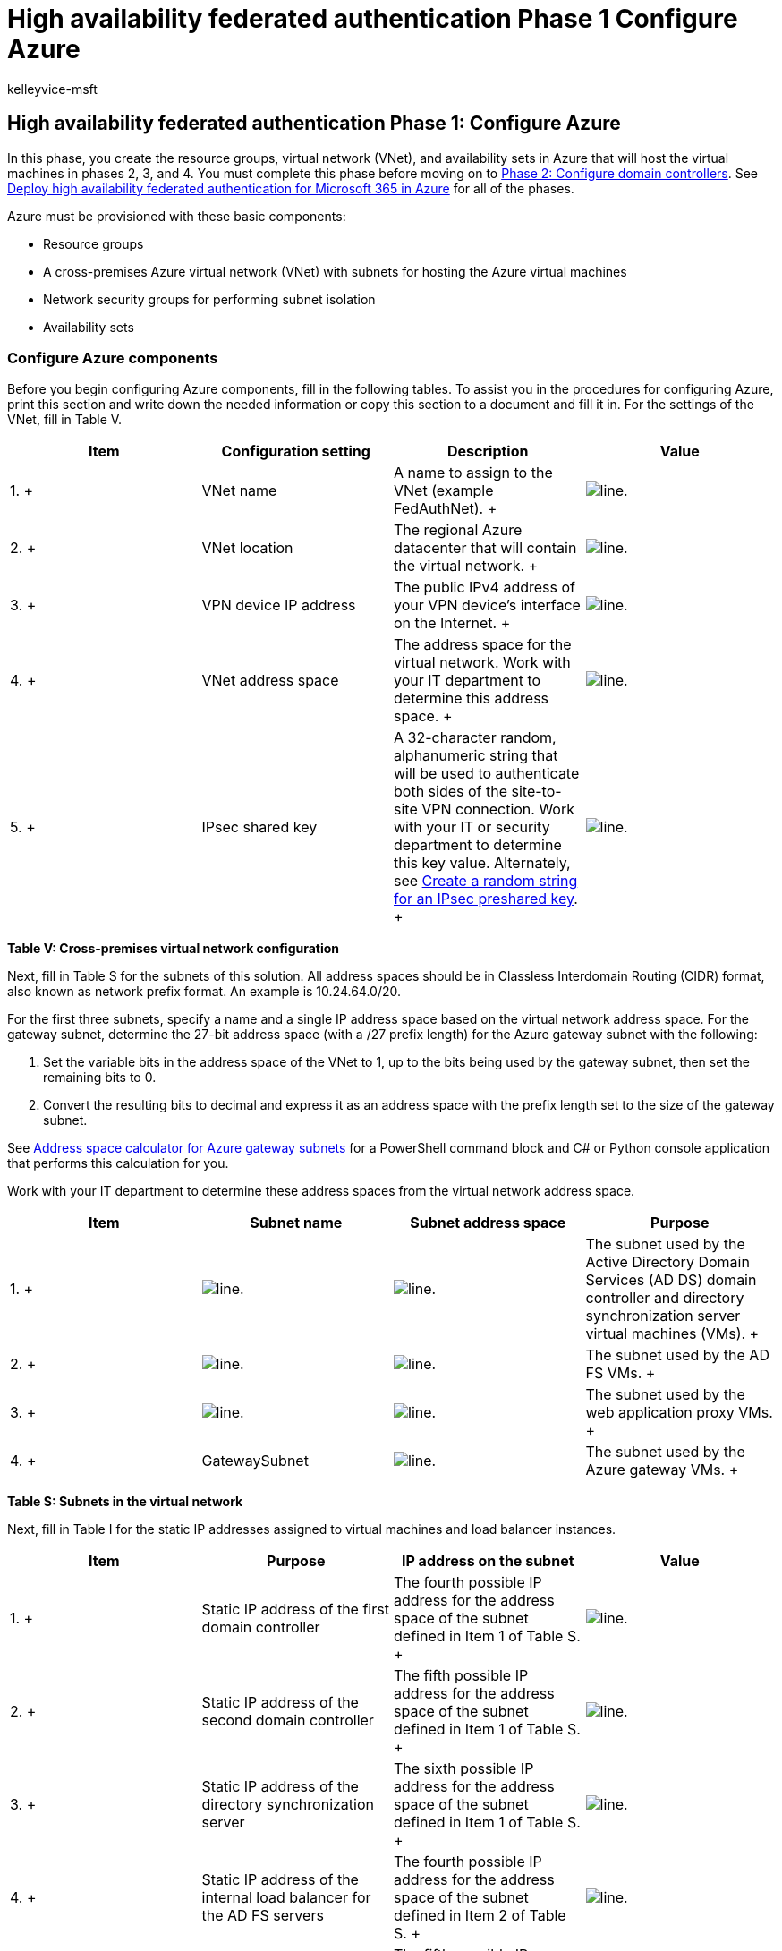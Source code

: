 = High availability federated authentication Phase 1 Configure Azure
:audience: ITPro
:author: kelleyvice-msft
:description: Summary: Configure the Microsoft Azure infrastructure to host high availability federated authentication for Microsoft 365.
:f1.keywords: ["CSH"]
:manager: scotv
:ms.assetid: 91266aac-4d00-4b5f-b424-86a1a837792c
:ms.author: kvice
:ms.collection: Ent_O365
:ms.custom: Ent_Solutions
:ms.date: 11/25/2019
:ms.localizationpriority: medium
:ms.service: microsoft-365-enterprise
:ms.topic: article

== High availability federated authentication Phase 1: Configure Azure

In this phase, you create the resource groups, virtual network (VNet), and availability sets in Azure that will host the virtual machines in phases 2, 3, and 4.
You must complete this phase before moving on to xref:high-availability-federated-authentication-phase-2-configure-domain-controllers.adoc[Phase 2: Configure domain controllers].
See xref:deploy-high-availability-federated-authentication-for-microsoft-365-in-azure.adoc[Deploy high availability federated authentication for Microsoft 365 in Azure] for all of the phases.

Azure must be provisioned with these basic components:

* Resource groups
* A cross-premises Azure virtual network (VNet) with subnets for hosting the Azure virtual machines
* Network security groups for performing subnet isolation
* Availability sets

=== Configure Azure components

Before you begin configuring Azure components, fill in the following tables.
To assist you in the procedures for configuring Azure, print this section and write down the needed information or copy this section to a document and fill it in.
For the settings of the VNet, fill in Table V.

|===
| *Item* | *Configuration setting* | *Description* | *Value*

| 1.
+
| VNet name  +
| A name to assign to the VNet (example FedAuthNet).
+
| image:../media/Common-Images/TableLine.png[line.]  +

| 2.
+
| VNet location  +
| The regional Azure datacenter that will contain the virtual network.
+
| image:../media/Common-Images/TableLine.png[line.]  +

| 3.
+
| VPN device IP address  +
| The public IPv4 address of your VPN device's interface on the Internet.
+
| image:../media/Common-Images/TableLine.png[line.]  +

| 4.
+
| VNet address space  +
| The address space for the virtual network.
Work with your IT department to determine this address space.
+
| image:../media/Common-Images/TableLine.png[line.]  +

| 5.
+
| IPsec shared key  +
| A 32-character random, alphanumeric string that will be used to authenticate both sides of the site-to-site VPN connection.
Work with your IT or security department to determine this key value.
Alternately, see https://social.technet.microsoft.com/wiki/contents/articles/32330.create-a-random-string-for-an-ipsec-preshared-key.aspx[Create a random string for an IPsec preshared key].
+
| image:../media/Common-Images/TableLine.png[line.]  +
|===

*Table V: Cross-premises virtual network configuration*

Next, fill in Table S for the subnets of this solution.
All address spaces should be in Classless Interdomain Routing (CIDR) format, also known as network prefix format.
An example is 10.24.64.0/20.

For the first three subnets, specify a name and a single IP address space based on the virtual network address space.
For the gateway subnet, determine the 27-bit address space (with a /27 prefix length) for the Azure gateway subnet with the following:

. Set the variable bits in the address space of the VNet to 1, up to the bits being used by the gateway subnet, then set the remaining bits to 0.
. Convert the resulting bits to decimal and express it as an address space with the prefix length set to the size of the gateway subnet.

See xref:address-space-calculator-for-azure-gateway-subnets.adoc[Address space calculator for Azure gateway subnets] for a PowerShell command block and C# or Python console application that performs this calculation for you.

Work with your IT department to determine these address spaces from the virtual network address space.

|===
| *Item* | *Subnet name* | *Subnet address space* | *Purpose*

| 1.
+
| image:../media/Common-Images/TableLine.png[line.]  +
| image:../media/Common-Images/TableLine.png[line.]  +
| The subnet used by the Active Directory Domain Services (AD DS) domain controller and directory synchronization server virtual machines (VMs).
+

| 2.
+
| image:../media/Common-Images/TableLine.png[line.]  +
| image:../media/Common-Images/TableLine.png[line.]  +
| The subnet used by the AD FS VMs.
+

| 3.
+
| image:../media/Common-Images/TableLine.png[line.]  +
| image:../media/Common-Images/TableLine.png[line.]  +
| The subnet used by the web application proxy VMs.
+

| 4.
+
| GatewaySubnet  +
| image:../media/Common-Images/TableLine.png[line.]  +
| The subnet used by the Azure gateway VMs.
+
|===

*Table S: Subnets in the virtual network*

Next, fill in Table I for the static IP addresses assigned to virtual machines and load balancer instances.

|===
| *Item* | *Purpose* | *IP address on the subnet* | *Value*

| 1.
+
| Static IP address of the first domain controller  +
| The fourth possible IP address for the address space of the subnet defined in Item 1 of Table S.
+
| image:../media/Common-Images/TableLine.png[line.]  +

| 2.
+
| Static IP address of the second domain controller  +
| The fifth possible IP address for the address space of the subnet defined in Item 1 of Table S.
+
| image:../media/Common-Images/TableLine.png[line.]  +

| 3.
+
| Static IP address of the directory synchronization server  +
| The sixth possible IP address for the address space of the subnet defined in Item 1 of Table S.
+
| image:../media/Common-Images/TableLine.png[line.]  +

| 4.
+
| Static IP address of the internal load balancer for the AD FS servers  +
| The fourth possible IP address for the address space of the subnet defined in Item 2 of Table S.
+
| image:../media/Common-Images/TableLine.png[line.]  +

| 5.
+
| Static IP address of the first AD FS server  +
| The fifth possible IP address for the address space of the subnet defined in Item 2 of Table S.
+
| image:../media/Common-Images/TableLine.png[line.]  +

| 6.
+
| Static IP address of the second AD FS server  +
| The sixth possible IP address for the address space of the subnet defined in Item 2 of Table S.
+
| image:../media/Common-Images/TableLine.png[line.]  +

| 7.
+
| Static IP address of the first web application proxy server  +
| The fourth possible IP address for the address space of the subnet defined in Item 3 of Table S.
+
| image:../media/Common-Images/TableLine.png[line.]  +

| 8.
+
| Static IP address of the second web application proxy server  +
| The fifth possible IP address for the address space of the subnet defined in Item 3 of Table S.
+
| image:../media/Common-Images/TableLine.png[line.]  +
|===

*Table I: Static IP addresses in the virtual network*

For two Domain Name System (DNS) servers in your on-premises network that you want to use when initially setting up the domain controllers in your virtual network, fill in Table D.
Work with your IT department to determine this list.

|===
| *Item* | *DNS server friendly name* | *DNS server IP address*

| 1.
+
| image:../media/Common-Images/TableLine.png[line.]  +
| image:../media/Common-Images/TableLine.png[line.]  +

| 2.
+
| image:../media/Common-Images/TableLine.png[line.]  +
| image:../media/Common-Images/TableLine.png[line.]  +
|===

*Table D: On-premises DNS servers*

To route packets from the cross-premises network to your organization network across the site-to-site VPN connection, you must configure the virtual network with a local network that has a list of the address spaces (in CIDR notation) for all of the reachable locations on your organization's on-premises network.
The list of address spaces that define your local network must be unique and must not overlap with the address space used for other virtual networks or other local networks.

For the set of local network address spaces, fill in Table L.
Note that three blank entries are listed but you will typically need more.
Work with your IT department to determine this list of address spaces.

|===
| *Item* | *Local network address space*

| 1.
+
| image:../media/Common-Images/TableLine.png[line.]  +

| 2.
+
| image:../media/Common-Images/TableLine.png[line.]  +

| 3.
+
| image:../media/Common-Images/TableLine.png[line.]  +
|===

*Table L: Address prefixes for the local network*

Now let's begin building the Azure infrastructure to host your federated authentication for Microsoft 365.

____
[!NOTE] The following command sets use the latest version of Azure PowerShell.
See link:/powershell/azure/get-started-azureps[Get started with Azure PowerShell].
____

First, start an Azure PowerShell prompt and login to your account.

[,powershell]
----
Connect-AzAccount
----

____
[!TIP] To generate ready-to-run PowerShell command blocks based on your custom settings, use this https://github.com/MicrosoftDocs/OfficeDocs-Enterprise/raw/live/Enterprise/downloads/O365FedAuthInAzure_Config.xlsx[Microsoft Excel configuration workbook].
____

Get your subscription name using the following command.

[,powershell]
----
Get-AzSubscription | Sort Name | Select Name
----

For older versions of Azure PowerShell, use this command instead.

[,powershell]
----
Get-AzSubscription | Sort Name | Select SubscriptionName
----

Set your Azure subscription.
Replace everything within the quotes, including the < and > characters, with the correct name.

[,powershell]
----
$subscrName="<subscription name>"
Select-AzSubscription -SubscriptionName $subscrName
----

Next, create the new resource groups.
To determine a unique set of resource group names, use this command to list your existing resource groups.

[,powershell]
----
Get-AzResourceGroup | Sort ResourceGroupName | Select ResourceGroupName
----

Fill in the following table for the set of unique resource group names.

|===
| *Item* | *Resource group name* | *Purpose*

| 1.
+
| image:../media/Common-Images/TableLine.png[line.]  +
| Domain controllers  +

| 2.
+
| image:../media/Common-Images/TableLine.png[line.]  +
| AD FS servers  +

| 3.
+
| image:../media/Common-Images/TableLine.png[line.]  +
| Web application proxy servers  +

| 4.
+
| image:../media/Common-Images/TableLine.png[line.]  +
| Infrastructure elements  +
|===

*Table R: Resource groups*

Create your new resource groups with these commands.

[,powershell]
----
$locName="<an Azure location, such as West US>"
$rgName="<Table R - Item 1 - Name column>"
New-AzResourceGroup -Name $rgName -Location $locName
$rgName="<Table R - Item 2 - Name column>"
New-AzResourceGroup -Name $rgName -Location $locName
$rgName="<Table R - Item 3 - Name column>"
New-AzResourceGroup -Name $rgName -Location $locName
$rgName="<Table R - Item 4 - Name column>"
New-AzResourceGroup -Name $rgName -Location $locName
----

Next, you create the Azure virtual network and its subnets.

[,powershell]
----
$rgName="<Table R - Item 4 - Resource group name column>"
$locName="<your Azure location>"
$vnetName="<Table V - Item 1 - Value column>"
$vnetAddrPrefix="<Table V - Item 4 - Value column>"
$dnsServers=@( "<Table D - Item 1 - DNS server IP address column>", "<Table D - Item 2 - DNS server IP address column>" )
# Get the shortened version of the location
$locShortName=(Get-AzResourceGroup -Name $rgName).Location

# Create the subnets
$subnet1Name="<Table S - Item 1 - Subnet name column>"
$subnet1Prefix="<Table S - Item 1 - Subnet address space column>"
$subnet1=New-AzVirtualNetworkSubnetConfig -Name $subnet1Name -AddressPrefix $subnet1Prefix
$subnet2Name="<Table S - Item 2 - Subnet name column>"
$subnet2Prefix="<Table S - Item 2 - Subnet address space column>"
$subnet2=New-AzVirtualNetworkSubnetConfig -Name $subnet2Name -AddressPrefix $subnet2Prefix
$subnet3Name="<Table S - Item 3 - Subnet name column>"
$subnet3Prefix="<Table S - Item 3 - Subnet address space column>"
$subnet3=New-AzVirtualNetworkSubnetConfig -Name $subnet3Name -AddressPrefix $subnet3Prefix
$gwSubnet4Prefix="<Table S - Item 4 - Subnet address space column>"
$gwSubnet=New-AzVirtualNetworkSubnetConfig -Name "GatewaySubnet" -AddressPrefix $gwSubnet4Prefix

# Create the virtual network
New-AzVirtualNetwork -Name $vnetName -ResourceGroupName $rgName -Location $locName -AddressPrefix $vnetAddrPrefix -Subnet $gwSubnet,$subnet1,$subnet2,$subnet3 -DNSServer $dnsServers
----

Next, you create network security groups for each subnet that has virtual machines.
To perform subnet isolation, you can add rules for the specific types of traffic allowed or denied to the network security group of a subnet.

[,powershell]
----
# Create network security groups
$vnet=Get-AzVirtualNetwork -ResourceGroupName $rgName -Name $vnetName

New-AzNetworkSecurityGroup -Name $subnet1Name -ResourceGroupName $rgName -Location $locShortName
$nsg=Get-AzNetworkSecurityGroup -Name $subnet1Name -ResourceGroupName $rgName
Set-AzVirtualNetworkSubnetConfig -VirtualNetwork $vnet -Name $subnet1Name -AddressPrefix $subnet1Prefix -NetworkSecurityGroup $nsg

New-AzNetworkSecurityGroup -Name $subnet2Name -ResourceGroupName $rgName -Location $locShortName
$nsg=Get-AzNetworkSecurityGroup -Name $subnet2Name -ResourceGroupName $rgName
Set-AzVirtualNetworkSubnetConfig -VirtualNetwork $vnet -Name $subnet2Name -AddressPrefix $subnet2Prefix -NetworkSecurityGroup $nsg

New-AzNetworkSecurityGroup -Name $subnet3Name -ResourceGroupName $rgName -Location $locShortName
$nsg=Get-AzNetworkSecurityGroup -Name $subnet3Name -ResourceGroupName $rgName
Set-AzVirtualNetworkSubnetConfig -VirtualNetwork $vnet -Name $subnet3Name -AddressPrefix $subnet3Prefix -NetworkSecurityGroup $nsg
$vnet | Set-AzVirtualNetwork
----

Next, use these commands to create the gateways for the site-to-site VPN connection.

[,powershell]
----
$rgName="<Table R - Item 4 - Resource group name column>"
$locName="<Azure location>"
$vnetName="<Table V - Item 1 - Value column>"
$vnet=Get-AzVirtualNetwork -Name $vnetName -ResourceGroupName $rgName
$subnet=Get-AzVirtualNetworkSubnetConfig -VirtualNetwork $vnet -Name "GatewaySubnet"

# Attach a virtual network gateway to a public IP address and the gateway subnet
$publicGatewayVipName="PublicIPAddress"
$vnetGatewayIpConfigName="PublicIPConfig"
New-AzPublicIpAddress -Name $vnetGatewayIpConfigName -ResourceGroupName $rgName -Location $locName -AllocationMethod Dynamic
$publicGatewayVip=Get-AzPublicIpAddress -Name $vnetGatewayIpConfigName -ResourceGroupName $rgName
$vnetGatewayIpConfig=New-AzVirtualNetworkGatewayIpConfig -Name $vnetGatewayIpConfigName -PublicIpAddressId $publicGatewayVip.Id -Subnet $subnet

# Create the Azure gateway
$vnetGatewayName="AzureGateway"
$vnetGateway=New-AzVirtualNetworkGateway -Name $vnetGatewayName -ResourceGroupName $rgName -Location $locName -GatewayType Vpn -VpnType RouteBased -IpConfigurations $vnetGatewayIpConfig

# Create the gateway for the local network
$localGatewayName="LocalNetGateway"
$localGatewayIP="<Table V - Item 3 - Value column>"
$localNetworkPrefix=@( <comma-separated, double-quote enclosed list of the local network address prefixes from Table L, example: "10.1.0.0/24", "10.2.0.0/24"> )
$localGateway=New-AzLocalNetworkGateway -Name $localGatewayName -ResourceGroupName $rgName -Location $locName -GatewayIpAddress $localGatewayIP -AddressPrefix $localNetworkPrefix

# Define the Azure virtual network VPN connection
$vnetConnectionName="S2SConnection"
$vnetConnectionKey="<Table V - Item 5 - Value column>"
$vnetConnection=New-AzVirtualNetworkGatewayConnection -Name $vnetConnectionName -ResourceGroupName $rgName -Location $locName -ConnectionType IPsec -SharedKey $vnetConnectionKey -VirtualNetworkGateway1 $vnetGateway -LocalNetworkGateway2 $localGateway
----

____
[!NOTE] Federated authentication of individual users does not rely on any on-premises resources.
However, if this site-to-site VPN connection becomes unavailable, the domain controllers in the VNet will not receive updates to user accounts and groups made in the on-premises Active Directory Domain Services.
To ensure this does not happen, you can configure high availability for your site-to-site VPN connection.
For more information, see link:/azure/vpn-gateway/vpn-gateway-highlyavailable[Highly Available Cross-Premises and VNet-to-VNet Connectivity]
____

Next, record the public IPv4 address of the Azure VPN gateway for your virtual network from the display of this command:

[,powershell]
----
Get-AzPublicIpAddress -Name $publicGatewayVipName -ResourceGroupName $rgName
----

Next, configure your on-premises VPN device to connect to the Azure VPN gateway.
For more information, see link:/azure/vpn-gateway/vpn-gateway-about-vpn-devices[Configure your VPN device].

To configure your on-premises VPN device, you will need the following:

* The public IPv4 address of the Azure VPN gateway.
* The IPsec pre-shared key for the site-to-site VPN connection (Table V - Item 5 - Value column).

Next, ensure that the address space of the virtual network is reachable from your on-premises network.
This is usually done by adding a route corresponding to the virtual network address space to your VPN device and then advertising that route to the rest of the routing infrastructure of your organization network.
Work with your IT department to determine how to do this.

Next, define the names of three availability sets.
Fill out Table A.

|===
| *Item* | *Purpose* | *Availability set name*

| 1.
+
| Domain controllers  +
| image:../media/Common-Images/TableLine.png[line.]  +

| 2.
+
| AD FS servers  +
| image:../media/Common-Images/TableLine.png[line.]  +

| 3.
+
| Web application proxy servers  +
| image:../media/Common-Images/TableLine.png[line.]  +
|===

*Table A: Availability sets*

You will need these names when you create the virtual machines in phases 2, 3, and 4.

Create the new availability sets with these Azure PowerShell commands.

[,powershell]
----
$locName="<the Azure location for your new resource group>"
$rgName="<Table R - Item 1 - Resource group name column>"
$avName="<Table A - Item 1 - Availability set name column>"
New-AzAvailabilitySet -ResourceGroupName $rgName -Name $avName -Location $locName -Sku Aligned  -PlatformUpdateDomainCount 5 -PlatformFaultDomainCount 2
$rgName="<Table R - Item 2 - Resource group name column>"
$avName="<Table A - Item 2 - Availability set name column>"
New-AzAvailabilitySet -ResourceGroupName $rgName -Name $avName -Location $locName -Sku Aligned  -PlatformUpdateDomainCount 5 -PlatformFaultDomainCount 2
$rgName="<Table R - Item 3 - Resource group name column>"
$avName="<Table A - Item 3 - Availability set name column>"
New-AzAvailabilitySet -ResourceGroupName $rgName -Name $avName -Location $locName -Sku Aligned  -PlatformUpdateDomainCount 5 -PlatformFaultDomainCount 2
----

This is the configuration resulting from the successful completion of this phase.

*Phase 1: The Azure infrastructure for high availability federated authentication for Microsoft 365*

image::../media/4e7ba678-07df-40ce-b372-021bf7fc91fa.png[Phase 1 of the high availability Microsoft 365 federated authentication in Azure with the Azure infrastructure.]

=== Next step

Use xref:high-availability-federated-authentication-phase-2-configure-domain-controllers.adoc[Phase 2: Configure domain controllers] to continue with the configuration of this workload.

=== See Also

xref:deploy-high-availability-federated-authentication-for-microsoft-365-in-azure.adoc[Deploy high availability federated authentication for Microsoft 365 in Azure]

xref:federated-identity-for-your-microsoft-365-dev-test-environment.adoc[Federated identity for your Microsoft 365 dev/test environment]

link:../solutions/index.yml[Microsoft 365 solution and architecture center]

xref:deploy-identity-solution-identity-model.adoc[Understanding Microsoft 365 identity models]
